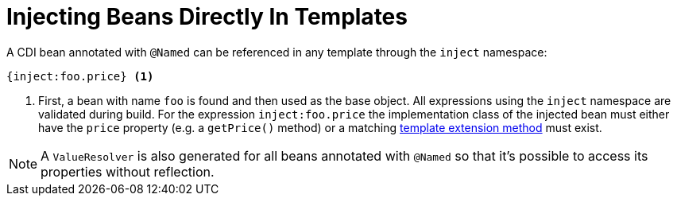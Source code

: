 [id="injecting-beans-directly-in-templates_{context}"]
= Injecting Beans Directly In Templates

A CDI bean annotated with `@Named` can be referenced in any template through the `inject` namespace:

[source,html]
----
{inject:foo.price} <1>
----
[arabic]
<1> First, a bean with name `foo` is found and then used as the base object.
All expressions using the `inject` namespace are validated during build.
For the expression `inject:foo.price` the implementation class of the injected bean must either have the `price` property (e.g. a `getPrice()` method) or a matching <<template_extension_methods,template extension method>> must exist.

[NOTE,textlabel="Note",name="note"]
====
A `ValueResolver` is also generated for all beans annotated with `@Named` so that it's possible to access its properties without reflection.
====